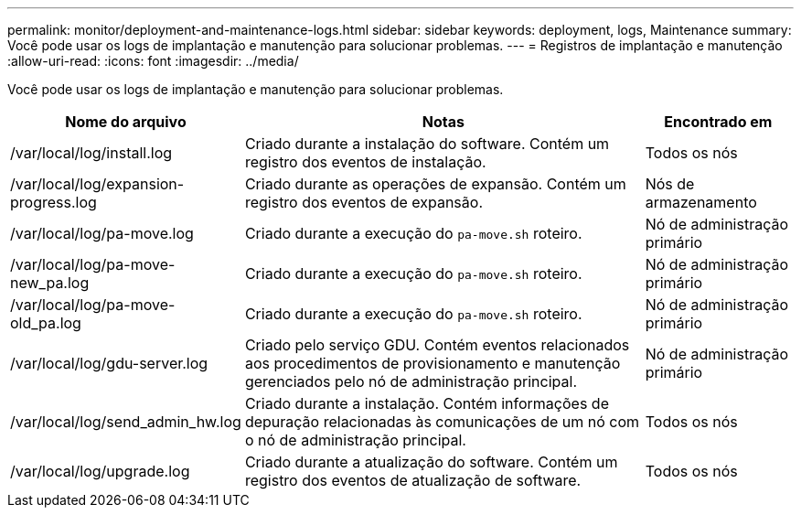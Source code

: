 ---
permalink: monitor/deployment-and-maintenance-logs.html 
sidebar: sidebar 
keywords: deployment, logs, Maintenance 
summary: Você pode usar os logs de implantação e manutenção para solucionar problemas. 
---
= Registros de implantação e manutenção
:allow-uri-read: 
:icons: font
:imagesdir: ../media/


[role="lead"]
Você pode usar os logs de implantação e manutenção para solucionar problemas.

[cols="1a,3a,1a"]
|===
| Nome do arquivo | Notas | Encontrado em 


| /var/local/log/install.log  a| 
Criado durante a instalação do software.  Contém um registro dos eventos de instalação.
 a| 
Todos os nós



| /var/local/log/expansion-progress.log  a| 
Criado durante as operações de expansão.  Contém um registro dos eventos de expansão.
 a| 
Nós de armazenamento



| /var/local/log/pa-move.log  a| 
Criado durante a execução do `pa-move.sh` roteiro.
 a| 
Nó de administração primário



| /var/local/log/pa-move-new_pa.log  a| 
Criado durante a execução do `pa-move.sh` roteiro.
 a| 
Nó de administração primário



| /var/local/log/pa-move-old_pa.log  a| 
Criado durante a execução do `pa-move.sh` roteiro.
 a| 
Nó de administração primário



| /var/local/log/gdu-server.log  a| 
Criado pelo serviço GDU.  Contém eventos relacionados aos procedimentos de provisionamento e manutenção gerenciados pelo nó de administração principal.
 a| 
Nó de administração primário



| /var/local/log/send_admin_hw.log  a| 
Criado durante a instalação.  Contém informações de depuração relacionadas às comunicações de um nó com o nó de administração principal.
 a| 
Todos os nós



| /var/local/log/upgrade.log  a| 
Criado durante a atualização do software.  Contém um registro dos eventos de atualização de software.
 a| 
Todos os nós

|===